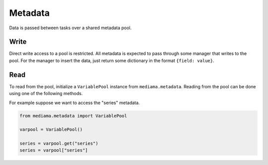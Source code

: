 ########
Metadata
########

Data is passed between tasks over a shared metadata pool.

*****
Write
*****

Direct write access to a pool is restricted. All metadata is expected to pass
through some manager that writes to the pool. For the manager to insert the
data, just return some dictionary in the format ``{field: value}``.

****
Read
****

To read from the pool, initialize a ``VariablePool`` instance from
``mediama.metadata``. Reading from the pool can be done using one of the
following methods.

For example suppose we want to access the "series" metadata.

.. code-block:: python

    from mediama.metadata import VariablePool

    varpool = VariablePool()

    series = varpool.get("series")
    series = varpool["series"]
